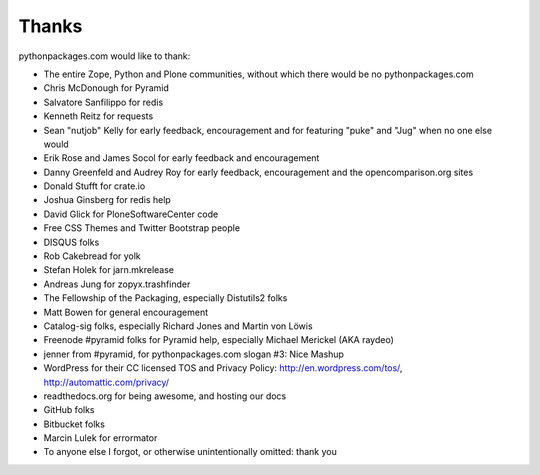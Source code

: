 
Thanks
======

pythonpackages.com would like to thank:

- The entire Zope, Python and Plone communities, without which there would be no pythonpackages.com

- Chris McDonough for Pyramid

- Salvatore Sanfilippo for redis

- Kenneth Reitz for requests

- Sean "nutjob" Kelly for early feedback, encouragement and for featuring "puke" and "Jug" when no one else would

- Erik Rose and James Socol for early feedback and encouragement

- Danny Greenfeld and Audrey Roy for early feedback, encouragement and the opencomparison.org sites

- Donald Stufft for crate.io

- Joshua Ginsberg for redis help

- David Glick for PloneSoftwareCenter code

- Free CSS Themes and Twitter Bootstrap people

- DISQUS folks

- Rob Cakebread for yolk

- Stefan Holek for jarn.mkrelease

- Andreas Jung for zopyx.trashfinder

- The Fellowship of the Packaging, especially Distutils2 folks

- Matt Bowen for general encouragement

- Catalog-sig folks, especially Richard Jones and Martin von Löwis

- Freenode #pyramid folks for Pyramid help, especially Michael Merickel (AKA raydeo)

- jenner from #pyramid, for pythonpackages.com slogan #3: Nice Mashup

- WordPress for their CC licensed TOS and Privacy Policy: http://en.wordpress.com/tos/, http://automattic.com/privacy/

- readthedocs.org for being awesome, and hosting our docs

- GitHub folks

- Bitbucket folks

- Marcin Lulek for errormator

- To anyone else I forgot, or otherwise unintentionally omitted: thank you
